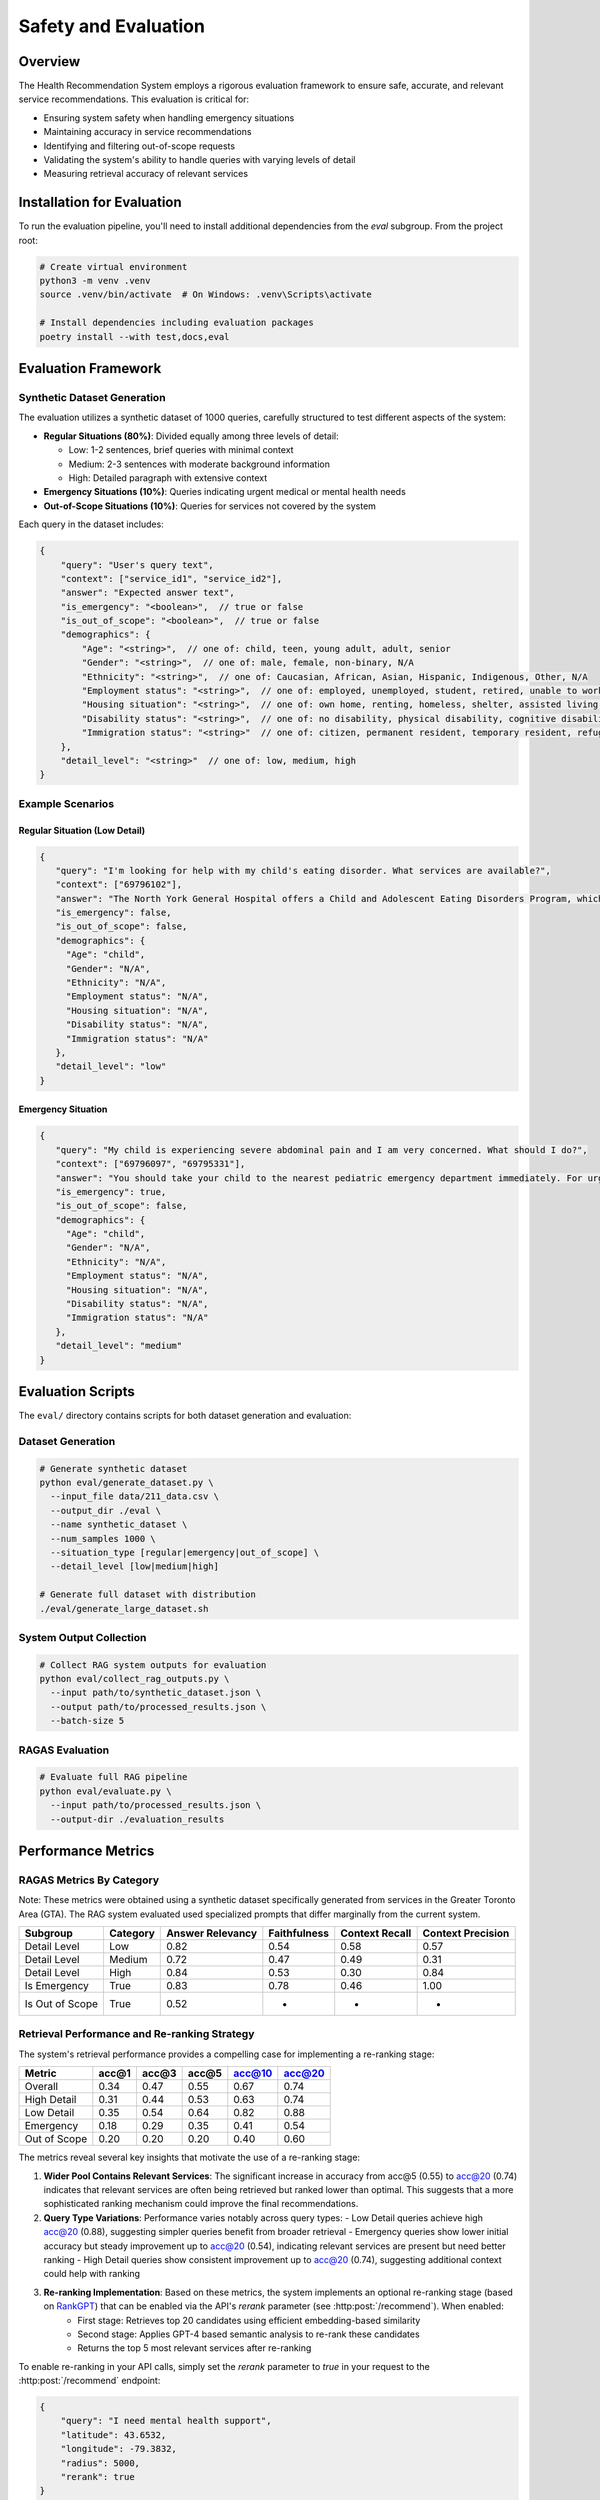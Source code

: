 Safety and Evaluation
=====================

Overview
--------

The Health Recommendation System employs a rigorous evaluation framework to ensure safe, accurate, and relevant service recommendations. This evaluation is critical for:

- Ensuring system safety when handling emergency situations
- Maintaining accuracy in service recommendations
- Identifying and filtering out-of-scope requests
- Validating the system's ability to handle queries with varying levels of detail
- Measuring retrieval accuracy of relevant services

Installation for Evaluation
----------------------------

To run the evaluation pipeline, you'll need to install additional dependencies from the `eval` subgroup. From the project root:

.. code-block:: bash

    # Create virtual environment
    python3 -m venv .venv
    source .venv/bin/activate  # On Windows: .venv\Scripts\activate

    # Install dependencies including evaluation packages
    poetry install --with test,docs,eval


Evaluation Framework
--------------------

Synthetic Dataset Generation
^^^^^^^^^^^^^^^^^^^^^^^^^^^^

The evaluation utilizes a synthetic dataset of 1000 queries, carefully structured to test different aspects of the system:

- **Regular Situations (80%)**: Divided equally among three levels of detail:
  
  - Low: 1-2 sentences, brief queries with minimal context
  - Medium: 2-3 sentences with moderate background information
  - High: Detailed paragraph with extensive context

- **Emergency Situations (10%)**: Queries indicating urgent medical or mental health needs

- **Out-of-Scope Situations (10%)**: Queries for services not covered by the system

Each query in the dataset includes:

.. code-block:: javascript

    {
        "query": "User's query text",
        "context": ["service_id1", "service_id2"],
        "answer": "Expected answer text",
        "is_emergency": "<boolean>",  // true or false
        "is_out_of_scope": "<boolean>",  // true or false
        "demographics": {
            "Age": "<string>",  // one of: child, teen, young adult, adult, senior
            "Gender": "<string>",  // one of: male, female, non-binary, N/A
            "Ethnicity": "<string>",  // one of: Caucasian, African, Asian, Hispanic, Indigenous, Other, N/A
            "Employment status": "<string>",  // one of: employed, unemployed, student, retired, unable to work, N/A
            "Housing situation": "<string>",  // one of: own home, renting, homeless, shelter, assisted living, N/A
            "Disability status": "<string>",  // one of: no disability, physical disability, cognitive disability, N/A
            "Immigration status": "<string>"  // one of: citizen, permanent resident, temporary resident, refugee, undocumented, N/A
        },
        "detail_level": "<string>"  // one of: low, medium, high
    }

Example Scenarios
^^^^^^^^^^^^^^^^^

Regular Situation (Low Detail)
""""""""""""""""""""""""""""""

.. code-block:: json

    {
       "query": "I'm looking for help with my child's eating disorder. What services are available?",
       "context": ["69796102"],
       "answer": "The North York General Hospital offers a Child and Adolescent Eating Disorders Program, which includes outpatient services for assessment, diagnosis, and treatment, as well as a day program with medical, nutritional, and mental health care support.",
       "is_emergency": false,
       "is_out_of_scope": false,
       "demographics": {
         "Age": "child",
         "Gender": "N/A",
         "Ethnicity": "N/A",
         "Employment status": "N/A",
         "Housing situation": "N/A",
         "Disability status": "N/A",
         "Immigration status": "N/A"
       },
       "detail_level": "low"
    }

Emergency Situation
"""""""""""""""""""

.. code-block:: json

    {
       "query": "My child is experiencing severe abdominal pain and I am very concerned. What should I do?",
       "context": ["69796097", "69795331"],
       "answer": "You should take your child to the nearest pediatric emergency department immediately. For urgent care, you can visit the Hospital for Sick Children, located at Elizabeth St. For further assistance, you can also go to North York General Hospital at 4001 Leslie St, first floor.",
       "is_emergency": true,
       "is_out_of_scope": false,
       "demographics": {
         "Age": "child",
         "Gender": "N/A",
         "Ethnicity": "N/A",
         "Employment status": "N/A",
         "Housing situation": "N/A",
         "Disability status": "N/A",
         "Immigration status": "N/A"
       },
       "detail_level": "medium"
    }

Evaluation Scripts
------------------

The ``eval/`` directory contains scripts for both dataset generation and evaluation:

Dataset Generation
^^^^^^^^^^^^^^^^^^

.. code-block:: bash

    # Generate synthetic dataset
    python eval/generate_dataset.py \
      --input_file data/211_data.csv \
      --output_dir ./eval \
      --name synthetic_dataset \
      --num_samples 1000 \
      --situation_type [regular|emergency|out_of_scope] \
      --detail_level [low|medium|high]

    # Generate full dataset with distribution
    ./eval/generate_large_dataset.sh

System Output Collection
^^^^^^^^^^^^^^^^^^^^^^^^

.. code-block:: bash

    # Collect RAG system outputs for evaluation
    python eval/collect_rag_outputs.py \
      --input path/to/synthetic_dataset.json \
      --output path/to/processed_results.json \
      --batch-size 5

RAGAS Evaluation
^^^^^^^^^^^^^^^^

.. code-block:: bash

    # Evaluate full RAG pipeline
    python eval/evaluate.py \
      --input path/to/processed_results.json \
      --output-dir ./evaluation_results

Performance Metrics
-------------------

RAGAS Metrics By Category
^^^^^^^^^^^^^^^^^^^^^^^^^^

Note: These metrics were obtained using a synthetic dataset specifically generated from services in the Greater Toronto Area (GTA). 
The RAG system evaluated used specialized prompts that differ marginally from the current system.

.. list-table::
   :header-rows: 1

   * - Subgroup
     - Category
     - Answer Relevancy
     - Faithfulness
     - Context Recall
     - Context Precision
   * - Detail Level
     - Low
     - 0.82
     - 0.54
     - 0.58
     - 0.57
   * - Detail Level
     - Medium
     - 0.72
     - 0.47
     - 0.49
     - 0.31
   * - Detail Level
     - High
     - 0.84
     - 0.53
     - 0.30
     - 0.84
   * - Is Emergency
     - True
     - 0.83
     - 0.78
     - 0.46
     - 1.00
   * - Is Out of Scope
     - True
     - 0.52
     - -
     - -
     - -


Retrieval Performance and Re-ranking Strategy
^^^^^^^^^^^^^^^^^^^^^^^^^^^^^^^^^^^^^^^^^^^^^

The system's retrieval performance provides a compelling case for implementing a re-ranking stage:


.. list-table::
   :header-rows: 1

   * - Metric
     - acc@1
     - acc@3
     - acc@5
     - acc@10
     - acc@20
   * - Overall
     - 0.34
     - 0.47
     - 0.55
     - 0.67
     - 0.74
   * - High Detail
     - 0.31
     - 0.44
     - 0.53
     - 0.63
     - 0.74
   * - Low Detail
     - 0.35
     - 0.54
     - 0.64
     - 0.82
     - 0.88
   * - Emergency
     - 0.18
     - 0.29
     - 0.35
     - 0.41
     - 0.54
   * - Out of Scope
     - 0.20
     - 0.20
     - 0.20
     - 0.40
     - 0.60

The metrics reveal several key insights that motivate the use of a re-ranking stage:

1. **Wider Pool Contains Relevant Services**: The significant increase in accuracy from acc@5 (0.55) to acc@20 (0.74) indicates that relevant services are often being retrieved but ranked lower than optimal. This suggests that a more sophisticated ranking mechanism could improve the final recommendations.

2. **Query Type Variations**: Performance varies notably across query types:
   - Low Detail queries achieve high acc@20 (0.88), suggesting simpler queries benefit from broader retrieval
   - Emergency queries show lower initial accuracy but steady improvement up to acc@20 (0.54), indicating relevant services are present but need better ranking
   - High Detail queries show consistent improvement up to acc@20 (0.74), suggesting additional context could help with ranking

3. **Re-ranking Implementation**: Based on these metrics, the system implements an optional re-ranking stage (based on `RankGPT <https://arxiv.org/abs/2304.09542>`_) that can be enabled via the API's `rerank` parameter (see :http:post:`/recommend`). When enabled:
    - First stage: Retrieves top 20 candidates using efficient embedding-based similarity
    - Second stage: Applies GPT-4 based semantic analysis to re-rank these candidates
    - Returns the top 5 most relevant services after re-ranking

To enable re-ranking in your API calls, simply set the `rerank` parameter to `true` in your request to the :http:post:`/recommend` endpoint:

.. code-block:: json

    {
        "query": "I need mental health support",
        "latitude": 43.6532,
        "longitude": -79.3832,
        "radius": 5000,
        "rerank": true
    }